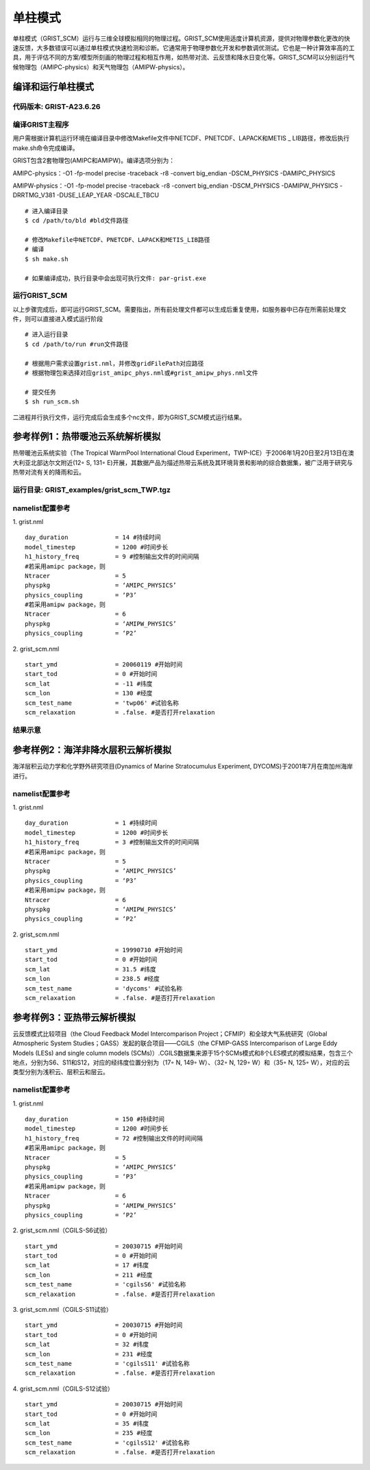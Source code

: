 单柱模式
================

单柱模式（GRIST_SCM）运行与三维全球模拟相同的物理过程。GRIST_SCM使用适度计算机资源，提供对物理参数化更改的快速反馈，大多数错误可以通过单柱模式快速检测和诊断。它通常用于物理参数化开发和参数调优测试。它也是一种计算效率高的工具，用于评估不同的方案/模型所刻画的物理过程和相互作用，如热带对流、云反馈和降水日变化等。GRIST_SCM可以分别运行气候物理包（AMIPC-physics）和天气物理包（AMIPW-physics）。

编译和运行单柱模式
-------------------

代码版本: GRIST-A23.6.26 
>>>>>>>>>

编译GRIST主程序
>>>>>>>>>

用户需根据计算机运行环境在编译目录中修改Makefile文件中NETCDF、PNETCDF、LAPACK和METIS _ LIB路径，修改后执行make.sh命令完成编译。

GRIST包含2套物理包(AMIPC和AMIPW)。编译选项分别为：

AMIPC-physics：-O1 -fp-model precise -traceback -r8 -convert big_endian -DSCM_PHYSICS -DAMIPC_PHYSICS

AMIPW-physics：-O1 -fp-model precise -traceback -r8 -convert big_endian -DSCM_PHYSICS -DAMIPW_PHYSICS -DRRTMG_V381 -DUSE_LEAP_YEAR -DSCALE_TBCU

::

     # 进入编译目录
     $ cd /path/to/bld #bld文件路径

     # 修改Makefile中NETCDF、PNETCDF、LAPACK和METIS_LIB路径
     # 编译
     $ sh make.sh

     # 如果编译成功，执行目录中会出现可执行文件: par-grist.exe

运行GRIST_SCM
>>>>>>>>>
以上步骤完成后，即可运行GRIST_SCM。需要指出，所有前处理文件都可以生成后重复使用，如服务器中已存在所需前处理文件，则可以直接进入模式运行阶段

::

     # 进入运行目录
     $ cd /path/to/run #run文件路径

     # 根据用户需求设置grist.nml，并修改gridFilePath对应路径
     # 根据物理包来选择对应grist_amipc_phys.nml或#grist_amipw_phys.nml文件

     # 提交任务
     $ sh run_scm.sh

二进程并行执行文件，运行完成后会生成多个nc文件，即为GRIST_SCM模式运行结果。

参考样例1：热带暖池云系统解析模拟 
----------------------------

热带暖池云系统实验（The Tropical WarmPool International Cloud Experiment，TWP-ICE）于2006年1月20日至2月13日在澳大利亚北部达尔文附近(12◦ S, 131◦ E)开展，其数据产品为描述热带云系统及其环境背景和影响的综合数据集，被广泛用于研究与热带对流有关的降雨和云。

运行目录: GRIST_examples/grist_scm_TWP.tgz
>>>>>>>>>

namelist配置参考
>>>>>>>>>

1. grist.nml
::
     day_duration             = 14 #持续时间
     model_timestep           = 1200 #时间步长
     h1_history_freq          = 9 #控制输出文件的时间间隔
     #若采用amipc package，则
     Ntracer                  = 5  
     physpkg                  = ‘AMIPC_PHYSICS’  
     physics_coupling         = ‘P3’ 
     #若采用amipw package，则
     Ntracer                  = 6
     physpkg                  = ‘AMIPW_PHYSICS’
     physics_coupling         = ‘P2’

2. grist_scm.nml
::
     start_ymd                = 20060119 #开始时间
     start_tod                = 0 #开始时间
     scm_lat                  = -11 #纬度
     scm_lon                  = 130 #经度
     scm_test_name            = 'twp06' #试验名称
     scm_relaxation           = .false. #是否打开relaxation

结果示意  
>>>>>>>>>

.. image:: images/GRIST_SCM_GMD_Fig3.png    
   :scale: 80%
   :align: center

参考样例2：海洋非降水层积云解析模拟 
----------------------------

海洋层积云动力学和化学野外研究项目(Dynamics of Marine Stratocumulus Experiment, DYCOMS)于2001年7月在南加州海岸进行。

namelist配置参考
>>>>>>>>>

1. grist.nml
::
     day_duration             = 1 #持续时间
     model_timestep           = 1200 #时间步长
     h1_history_freq          = 3 #控制输出文件的时间间隔
     #若采用amipc package，则
     Ntracer                  = 5  
     physpkg                  = ‘AMIPC_PHYSICS’  
     physics_coupling         = ‘P3’ 
     #若采用amipw package，则
     Ntracer                  = 6
     physpkg                  = ‘AMIPW_PHYSICS’
     physics_coupling         = ‘P2’

2. grist_scm.nml
::
     start_ymd                = 19990710 #开始时间
     start_tod                = 0 #开始时间
     scm_lat                  = 31.5 #纬度
     scm_lon                  = 238.5 #经度
     scm_test_name            = 'dycoms' #试验名称
     scm_relaxation           = .false. #是否打开relaxation

参考样例3：亚热带云解析模拟 
----------------------------
云反馈模式比较项目（the Cloud Feedback Model Intercomparison Project；CFMIP）和全球大气系统研究（Global Atmospheric System Studies；GASS）发起的联合项目——CGILS（the CFMIP-GASS Intercomparison of Large Eddy Models (LESs) and single column models (SCMs)）.CGILS数据集来源于15个SCMs模式和8个LES模式的模拟结果，包含三个地点，分别为S6、S11和S12，对应的经纬度位置分别为（17◦ N, 149◦ W）、（32◦ N, 129◦ W）和（35◦ N, 125◦ W），对应的云类型分别为浅积云、层积云和层云。

namelist配置参考
>>>>>>>>>

1. grist.nml
::
     day_duration             = 150 #持续时间
     model_timestep           = 1200 #时间步长
     h1_history_freq          = 72 #控制输出文件的时间间隔
     #若采用amipc package，则
     Ntracer                  = 5  
     physpkg                  = ‘AMIPC_PHYSICS’  
     physics_coupling         = ‘P3’ 
     #若采用amipw package，则
     Ntracer                  = 6
     physpkg                  = ‘AMIPW_PHYSICS’
     physics_coupling         = ‘P2’

2. grist_scm.nml（CGILS-S6试验）
::
     start_ymd                = 20030715 #开始时间
     start_tod                = 0 #开始时间
     scm_lat                  = 17 #纬度
     scm_lon                  = 211 #经度
     scm_test_name            = 'cgilsS6' #试验名称
     scm_relaxation           = .false. #是否打开relaxation

3. grist_scm.nml（CGILS-S11试验）
::
     start_ymd                = 20030715 #开始时间
     start_tod                = 0 #开始时间
     scm_lat                  = 32 #纬度
     scm_lon                  = 231 #经度
     scm_test_name            = 'cgilsS11' #试验名称
     scm_relaxation           = .false. #是否打开relaxation

4. grist_scm.nml（CGILS-S12试验）
::
     start_ymd                = 20030715 #开始时间
     start_tod                = 0 #开始时间
     scm_lat                  = 35 #纬度
     scm_lon                  = 235 #经度
     scm_test_name            = 'cgilsS12' #试验名称
     scm_relaxation           = .false. #是否打开relaxation